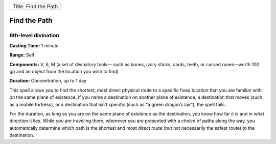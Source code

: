 +------------------------+
| Title: Find the Path   |
+------------------------+

Find the Path
-------------

6th-level divination
^^^^^^^^^^^^^^^^^^^^

**Casting Time:** 1 minute

**Range:** Self

**Components:** V, S, M (a set of divinatory tools— such as bones, ivory
sticks, cards, teeth, or carved runes—worth 100 gp and an object from
the location you wish to find)

**Duration:** Concentration, up to 1 day

This spell allows you to find the shortest, most direct physical route
to a specific fixed location that you are familiar with on the same
plane of existence. If you name a destination on another plane of
existence, a destination that moves (such as a mobile fortress), or a
destination that isn’t specific (such as “a green dragon’s lair”), the
spell fails.

For the duration, as long as you are on the same plane of existence as
the destination, you know how far it is and in what direction it lies.
While you are traveling there, whenever you are presented with a choice
of paths along the way, you automatically determine which path is the
shortest and most direct route (but not necessarily the safest route) to
the destination.

